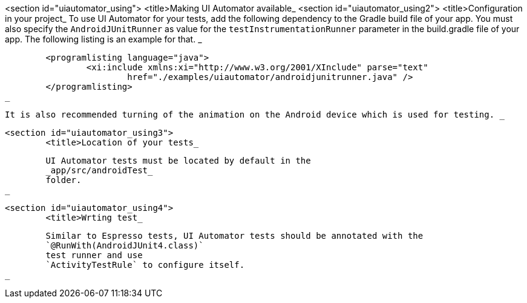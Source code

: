 <section id="uiautomator_using">
	<title>Making UI Automator available_
	<section id="uiautomator_using2">
		<title>Configuration in your project_
		To use UI Automator for your tests, add the following dependency to the Gradle build file of your app.
			You must also specify the
			`AndroidJUnitRunner`
			as value for the
			`testInstrumentationRunner`
			parameter in the build.gradle file of your app. The following listing is an example for that.
		_

		
			<programlisting language="java">
				<xi:include xmlns:xi="http://www.w3.org/2001/XInclude" parse="text"
					href="./examples/uiautomator/androidjunitrunner.java" />
			</programlisting>
		_

		It is also recommended turning of the animation on the Android device which is used for testing. _
	
	<section id="uiautomator_using3">
		<title>Location of your tests_
		
			UI Automator tests must be located by default in the
			_app/src/androidTest_
			folder.
		_
	

	<section id="uiautomator_using4">
		<title>Wrting test_
		
			Similar to Espresso tests, UI Automator tests should be annotated with the
			`@RunWith(AndroidJUnit4.class)`
			test runner and use
			`ActivityTestRule` to configure itself. 
		_
	
